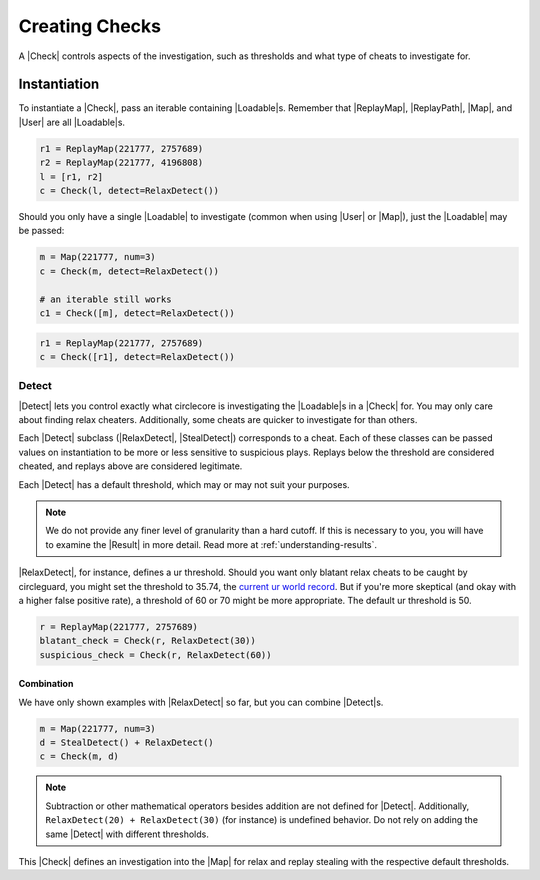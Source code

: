 Creating Checks
===============

A |Check| controls aspects of the investigation, such as thresholds and what
type of cheats to investigate for.

Instantiation
-------------

To instantiate a |Check|, pass an iterable containing |Loadable|\s. Remember
that |ReplayMap|, |ReplayPath|, |Map|, and |User| are all |Loadable|\s.

.. code-block:: python

    r1 = ReplayMap(221777, 2757689)
    r2 = ReplayMap(221777, 4196808)
    l = [r1, r2]
    c = Check(l, detect=RelaxDetect())

Should you only have a single |Loadable| to investigate (common when using
|User| or |Map|), just the |Loadable| may be passed:

.. code-block:: python

    m = Map(221777, num=3)
    c = Check(m, detect=RelaxDetect())

    # an iterable still works
    c1 = Check([m], detect=RelaxDetect())

.. code-block:: python

    r1 = ReplayMap(221777, 2757689)
    c = Check([r1], detect=RelaxDetect())

Detect
~~~~~~

|Detect| lets you control exactly what circlecore is investigating the
|Loadable|\s in a |Check| for. You may only care about finding relax cheaters.
Additionally, some cheats are quicker to investigate for than others.

Each |Detect| subclass (|RelaxDetect|, |StealDetect|) corresponds to a cheat.
Each of these classes can be passed values on instantiation to be more or
less sensitive to suspicious plays. Replays below the threshold are considered
cheated, and replays above are considered legitimate.

Each |Detect| has a default threshold, which may or may not suit your purposes.

.. note::

    We do not provide any finer level of granularity than a hard cutoff. If this
    is necessary to you, you will have to examine the |Result| in more detail.
    Read more at :ref:`understanding-results`.

|RelaxDetect|, for instance, defines a ur threshold. Should you want only
blatant relax cheats to be caught by circleguard, you might set the threshold
to 35.74, the `current ur world record <https://www.reddit.com/r/osugame/comments/8lqcyh/new_osustandard_ur_record_by_corim/>`_.
But if you're more skeptical (and okay with a higher false positive rate),
a threshold of 60 or 70 might be more appropriate. The default ur threshold
is 50.

.. code-block:: python

    r = ReplayMap(221777, 2757689)
    blatant_check = Check(r, RelaxDetect(30))
    suspicious_check = Check(r, RelaxDetect(60))

Combination
'''''''''''

We have only shown examples with |RelaxDetect| so far, but you can combine
|Detect|\s.

.. code-block:: python

    m = Map(221777, num=3)
    d = StealDetect() + RelaxDetect()
    c = Check(m, d)

.. note::

    Subtraction or other mathematical operators besides addition are not
    defined for |Detect|. Additionally, ``RelaxDetect(20) + RelaxDetect(30)``
    (for instance) is undefined behavior. Do not rely on adding the same
    |Detect| with different thresholds.

This |Check| defines an investigation into the |Map| for relax
and replay stealing with the respective default thresholds.
